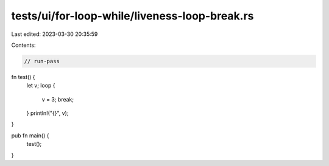 tests/ui/for-loop-while/liveness-loop-break.rs
==============================================

Last edited: 2023-03-30 20:35:59

Contents:

.. code-block:: rs

    // run-pass
fn test() {
    let v;
    loop {
        v = 3;
        break;
    }
    println!("{}", v);
}

pub fn main() {
    test();
}


